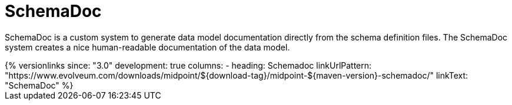= SchemaDoc
:page-wiki-name: SchemaDoc
:page-wiki-id: 13598788
:page-wiki-metadata-create-user: semancik
:page-wiki-metadata-create-date: 2014-01-09T11:59:22.051+01:00
:page-wiki-metadata-modify-user: semancik
:page-wiki-metadata-modify-date: 2021-01-28T18:07:48.011+01:00
:page-upkeep-status: yellow

SchemaDoc is a custom system to generate data model documentation directly from the schema definition files.
The SchemaDoc system creates a nice human-readable documentation of the data model.

++++
{% versionlinks
since: "3.0"
development: true
columns:
  - heading: Schemadoc
    linkUrlPattern: "https://www.evolveum.com/downloads/midpoint/${download-tag}/midpoint-${maven-version}-schemadoc/"
    linkText: "SchemaDoc"
%}
++++